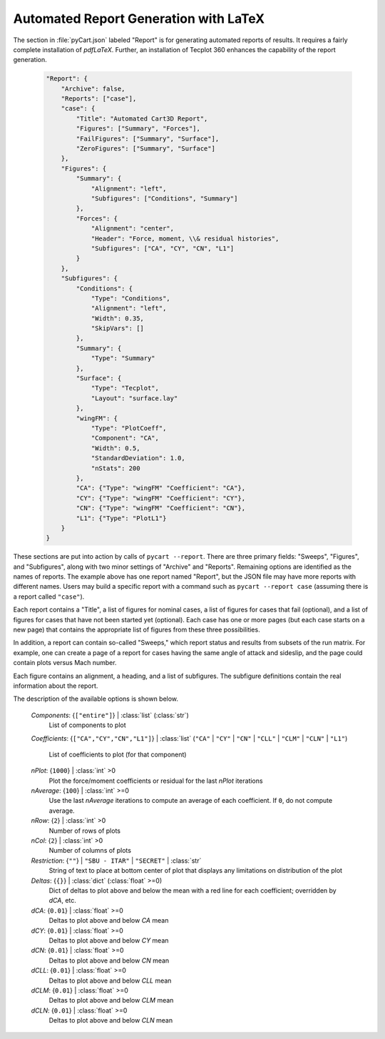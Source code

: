 
--------------------------------------
Automated Report Generation with LaTeX
--------------------------------------

The section in :file:`pyCart.json` labeled "Report" is for generating automated
reports of results.  It requires a fairly complete installation of `pdfLaTeX`.
Further, an installation of Tecplot 360 enhances the capability of the report
generation.

    .. code-block:: javascript
    
        "Report": {
            "Archive": false,
            "Reports": ["case"],
            "case": {
                "Title": "Automated Cart3D Report",
                "Figures": ["Summary", "Forces"],
                "FailFigures": ["Summary", "Surface"],
                "ZeroFigures": ["Summary", "Surface"]
            },
            "Figures": {
                "Summary": {
                    "Alignment": "left",
                    "Subfigures": ["Conditions", "Summary"]
                },
                "Forces": {
                    "Alignment": "center",
                    "Header": "Force, moment, \\& residual histories",
                    "Subfigures": ["CA", "CY", "CN", "L1"]
                }
            },
            "Subfigures": {
                "Conditions": {
                    "Type": "Conditions",
                    "Alignment": "left",
                    "Width": 0.35,
                    "SkipVars": []
                },
                "Summary": {
                    "Type": "Summary"
                },
                "Surface": {
                    "Type": "Tecplot",
                    "Layout": "surface.lay"
                },
                "wingFM": {
                    "Type": "PlotCoeff",
                    "Component": "CA",
                    "Width": 0.5,
                    "StandardDeviation": 1.0, 
                    "nStats": 200
                },
                "CA": {"Type": "wingFM" "Coefficient": "CA"},
                "CY": {"Type": "wingFM" "Coefficient": "CY"},
                "CN": {"Type": "wingFM" "Coefficient": "CN"},
                "L1": {"Type": "PlotL1"}
            }
        }

These sections are put into action by calls of ``pycart --report``.  There are
three primary fields: "Sweeps", "Figures", and "Subfigures", along with two
minor settings of "Archive" and "Reports".  Remaining options are identified as
the names of reports.  The example above has one report named "Report", but the
JSON file may have more reports with different names.  Users may build a
specific report with a command such as ``pycart --report case`` (assuming there
is a report called ``"case"``).

Each report contains a "Title", a list of figures for nominal cases, a list of
figures for cases that fail (optional), and a list of figures for cases that
have not been started yet (optional).  Each case has one or more pages (but each
case starts on a new page) that contains the appropriate list of figures from
these three possibilities.

In addition, a report can contain so-called "Sweeps," which report status and
results from subsets of the run matrix.  For example, one can create a page of a
report for cases having the same angle of attack and sideslip, and the page
could contain plots versus Mach number.

Each figure contains an alignment, a heading, and a list of subfigures.  The
subfigure definitions contain the real information about the report.

The description of the available options is shown below.

    *Components*: {``["entire"]``} | :class:`list` (:class:`str`)
        List of components to plot
        
    *Coefficients*: {``["CA","CY","CN","L1"]``} | :class:`list` (``"CA"`` |
    ``"CY"`` | ``"CN"`` | ``"CLL"`` | ``"CLM"`` | ``"CLN"`` | ``"L1"``)
            
        List of coefficients to plot (for that component)
        
    *nPlot*: {``1000``} | :class:`int` >0
        Plot the force/moment coefficients or residual for the last *nPlot*
        iterations
        
    *nAverage*: {``100``} | :class:`int` >=0
        Use the last *nAverage* iterations to compute an average of each
        coefficient.  If ``0``, do not compute average.
        
    *nRow*: {``2``} | :class:`int` >0
        Number of rows of plots
        
    *nCol*: {``2``} | :class:`int` >0
        Number of columns of plots
        
    *Restriction*: {``""``} | ``"SBU - ITAR"`` | ``"SECRET"`` | :class:`str`
        String of text to place at bottom center of plot that displays any
        limitations on distribution of the plot
        
    *Deltas*: {``{}``} | :class:`dict` (:class:`float` >=0)
        Dict of deltas to plot above and below the mean with a red line for each
        coefficient; overridden by *dCA*, etc.
        
    *dCA*: {``0.01``} | :class:`float` >=0
        Deltas to plot above and below *CA* mean
        
    *dCY*: {``0.01``} | :class:`float` >=0
        Deltas to plot above and below *CY* mean
        
    *dCN*: {``0.01``} | :class:`float` >=0
        Deltas to plot above and below *CN* mean
        
    *dCLL*: {``0.01``} | :class:`float` >=0
        Deltas to plot above and below *CLL* mean
        
    *dCLM*: {``0.01``} | :class:`float` >=0
        Deltas to plot above and below *CLM* mean
        
    *dCLN*: {``0.01``} | :class:`float` >=0
        Deltas to plot above and below *CLN* mean
    
